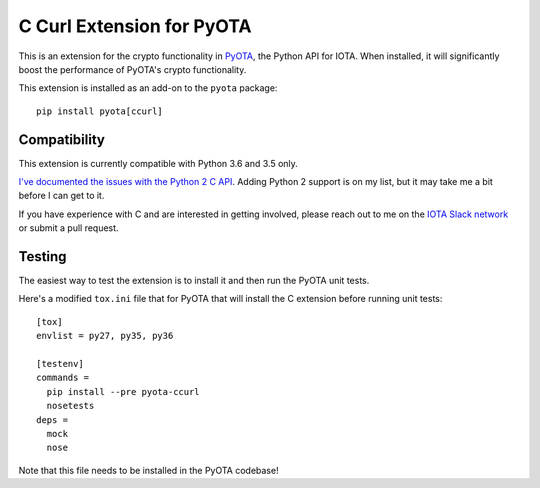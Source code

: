 C Curl Extension for PyOTA
==========================
This is an extension for the crypto functionality in `PyOTA <https://pypi.python.org/pypi/PyOTA>`_, the Python API
for IOTA.  When installed, it will significantly boost the performance of
PyOTA's crypto functionality.

This extension is installed as an add-on to the ``pyota`` package::

   pip install pyota[ccurl]

Compatibility
-------------
This extension is currently compatible with Python 3.6 and 3.5 only.

`I've documented the issues with the Python 2 C API <https://github.com/todofixthis/pyota-ccurl/issues/4>`_.
Adding Python 2 support is on my list, but it may take me a bit before I can get to it.

If you have experience with C and are interested in getting involved,
please reach out to me on the `IOTA Slack network <https://slack.iota.org/>`_ or submit a pull request.

Testing
-------
The easiest way to test the extension is to install it and then run the PyOTA unit tests.

Here's a modified ``tox.ini`` file that for PyOTA that will install the C extension before running unit tests::

   [tox]
   envlist = py27, py35, py36

   [testenv]
   commands =
     pip install --pre pyota-ccurl
     nosetests
   deps =
     mock
     nose

Note that this file needs to be installed in the PyOTA codebase!


